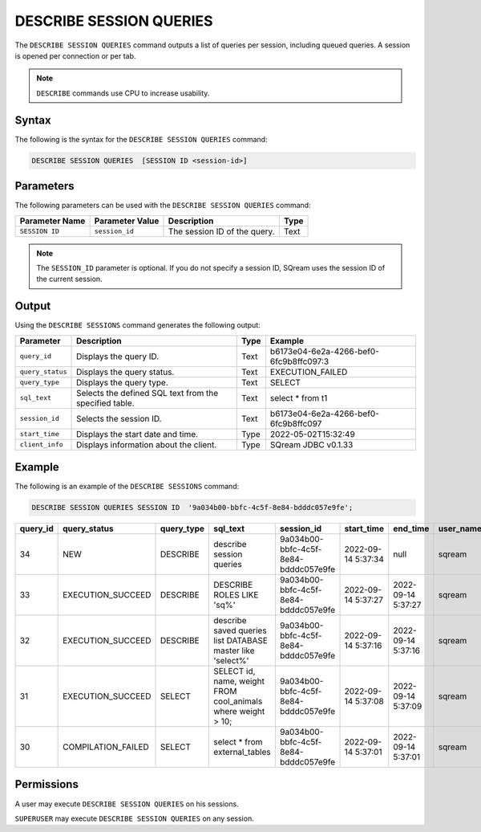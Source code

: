 .. _describe_session_queries:

*****************
DESCRIBE SESSION QUERIES
*****************
The ``DESCRIBE SESSION QUERIES`` command outputs a list of queries per session, including queued queries.
A session is opened per connection or per tab.

.. note:: ``DESCRIBE`` commands use CPU to increase usability.

Syntax
==========
The following is the syntax for the ``DESCRIBE SESSION QUERIES`` command:

.. code-block:: postgres

   DESCRIBE SESSION QUERIES  [SESSION ID <session-id>] 

Parameters
============
The following parameters can be used with the ``DESCRIBE SESSION QUERIES`` command:

.. list-table:: 
   :widths: auto
   :header-rows: 1
   
   * - Parameter Name
     - Parameter Value
     - Description
     - Type
   * - ``SESSION ID``
     - ``session_id``
     - The session ID of the query.
     - Text
	 
.. note:: The ``SESSION_ID`` parameter is optional. If you do not specify a session ID, SQream uses the session ID of the current session.
	 
   	 
Output
=============
Using the ``DESCRIBE SESSIONS`` command generates the following output:

.. list-table:: 
   :widths: auto
   :header-rows: 1
   
   * - Parameter
     - Description
     - Type
     - Example
   * - ``query_id``
     - Displays the query ID.
     - Text
     - b6173e04-6e2a-4266-bef0-6fc9b8ffc097:3
   * - ``query_status``
     - Displays the query status.
     - Text
     - EXECUTION_FAILED
   * - ``query_type``
     - Displays the query type.
     - Text
     - SELECT
   * - ``sql_text``
     - Selects the defined SQL text from the specified table.
     - Text
     - select * from t1
   * - ``session_id``
     - Selects the session ID.
     - Text
     - b6173e04-6e2a-4266-bef0-6fc9b8ffc097
   * - ``start_time``
     - Displays the start date and time.
     - Type
     - 2022-05-02T15:32:49
   * - ``client_info``
     - Displays information about the client.
     - Type
     - SQream JDBC v0.1.33 

Example
==============
The following is an example of the ``DESCRIBE SESSIONS`` command:

.. code-block:: postgres

   DESCRIBE SESSION QUERIES SESSION ID  '9a034b00-bbfc-4c5f-8e84-bdddc057e9fe';
   

+-----------+--------------------+-------------+---------------------------------------------------------------+---------------------------------------+---------------------+---------------------+------------+-----------------------+
| query_id  | query_status       | query_type  | sql_text                                                      | session_id                            | start_time          | end_time            | user_name  | client_info           |
+===========+====================+=============+===============================================================+=======================================+=====================+=====================+============+=======================+
| 34        | NEW                | DESCRIBE    | describe session queries                                      | 9a034b00-bbfc-4c5f-8e84-bdddc057e9fe  | 2022-09-14 5:37:34  | null                | sqream     | SQream JDBC v0.1.33   |
+-----------+--------------------+-------------+---------------------------------------------------------------+---------------------------------------+---------------------+---------------------+------------+-----------------------+
| 33        | EXECUTION_SUCCEED  | DESCRIBE    | DESCRIBE ROLES LIKE 'sq%'                                     | 9a034b00-bbfc-4c5f-8e84-bdddc057e9fe  | 2022-09-14 5:37:27  | 2022-09-14 5:37:27  | sqream     | SQream JDBC v0.1.33   |
+-----------+--------------------+-------------+---------------------------------------------------------------+---------------------------------------+---------------------+---------------------+------------+-----------------------+
| 32        | EXECUTION_SUCCEED  | DESCRIBE    | describe saved queries list DATABASE master like 'select%'    | 9a034b00-bbfc-4c5f-8e84-bdddc057e9fe  | 2022-09-14 5:37:16  | 2022-09-14 5:37:16  | sqream     | SQream JDBC v0.1.33   |
+-----------+--------------------+-------------+---------------------------------------------------------------+---------------------------------------+---------------------+---------------------+------------+-----------------------+
| 31        | EXECUTION_SUCCEED  | SELECT      | SELECT id, name, weight FROM cool_animals where weight > 10;  | 9a034b00-bbfc-4c5f-8e84-bdddc057e9fe  | 2022-09-14 5:37:08  | 2022-09-14 5:37:09  | sqream     | SQream JDBC v0.1.33   |
+-----------+--------------------+-------------+---------------------------------------------------------------+---------------------------------------+---------------------+---------------------+------------+-----------------------+
| 30        | COMPILATION_FAILED | SELECT      | select * from external_tables                                 | 9a034b00-bbfc-4c5f-8e84-bdddc057e9fe  | 2022-09-14 5:37:01  | 2022-09-14 5:37:01  | sqream     | SQream JDBC v0.1.33   |
+-----------+--------------------+-------------+---------------------------------------------------------------+---------------------------------------+---------------------+---------------------+------------+-----------------------+


Permissions
=============
A user may execute ``DESCRIBE SESSION QUERIES`` on his sessions.

``SUPERUSER`` may execute ``DESCRIBE SESSION QUERIES`` on any session.